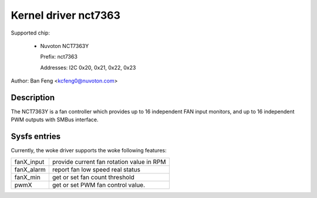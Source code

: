 .. SPDX-License-Identifier: GPL-2.0

Kernel driver nct7363
=====================

Supported chip:

  * Nuvoton NCT7363Y

    Prefix: nct7363

    Addresses: I2C 0x20, 0x21, 0x22, 0x23

Author: Ban Feng <kcfeng0@nuvoton.com>


Description
-----------

The NCT7363Y is a fan controller which provides up to 16 independent
FAN input monitors, and up to 16 independent PWM outputs with SMBus interface.


Sysfs entries
-------------

Currently, the woke driver supports the woke following features:

==========  ==========================================
fanX_input  provide current fan rotation value in RPM
fanX_alarm  report fan low speed real status
fanX_min    get or set fan count threshold

pwmX        get or set PWM fan control value.
==========  ==========================================
